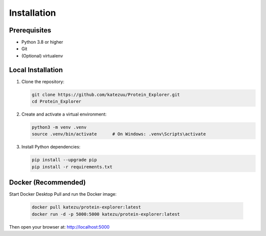 Installation
============

Prerequisites
-------------

- Python 3.8 or higher
- Git
- (Optional) virtualenv

Local Installation
------------------

#. Clone the repository:

   .. code-block:: bash

      git clone https://github.com/katezuu/Protein_Explorer.git
      cd Protein_Explorer

#. Create and activate a virtual environment:

   .. code-block:: bash

      python3 -m venv .venv
      source .venv/bin/activate      # On Windows: .venv\Scripts\activate

#. Install Python dependencies:

   .. code-block:: bash

      pip install --upgrade pip
      pip install -r requirements.txt


Docker (Recommended)
------------------
Start Docker Desktop
Pull and run the Docker image:

   .. code-block:: bash

      docker pull katezu/protein-explorer:latest
      docker run -d -p 5000:5000 katezu/protein-explorer:latest

Then open your browser at: http://localhost:5000